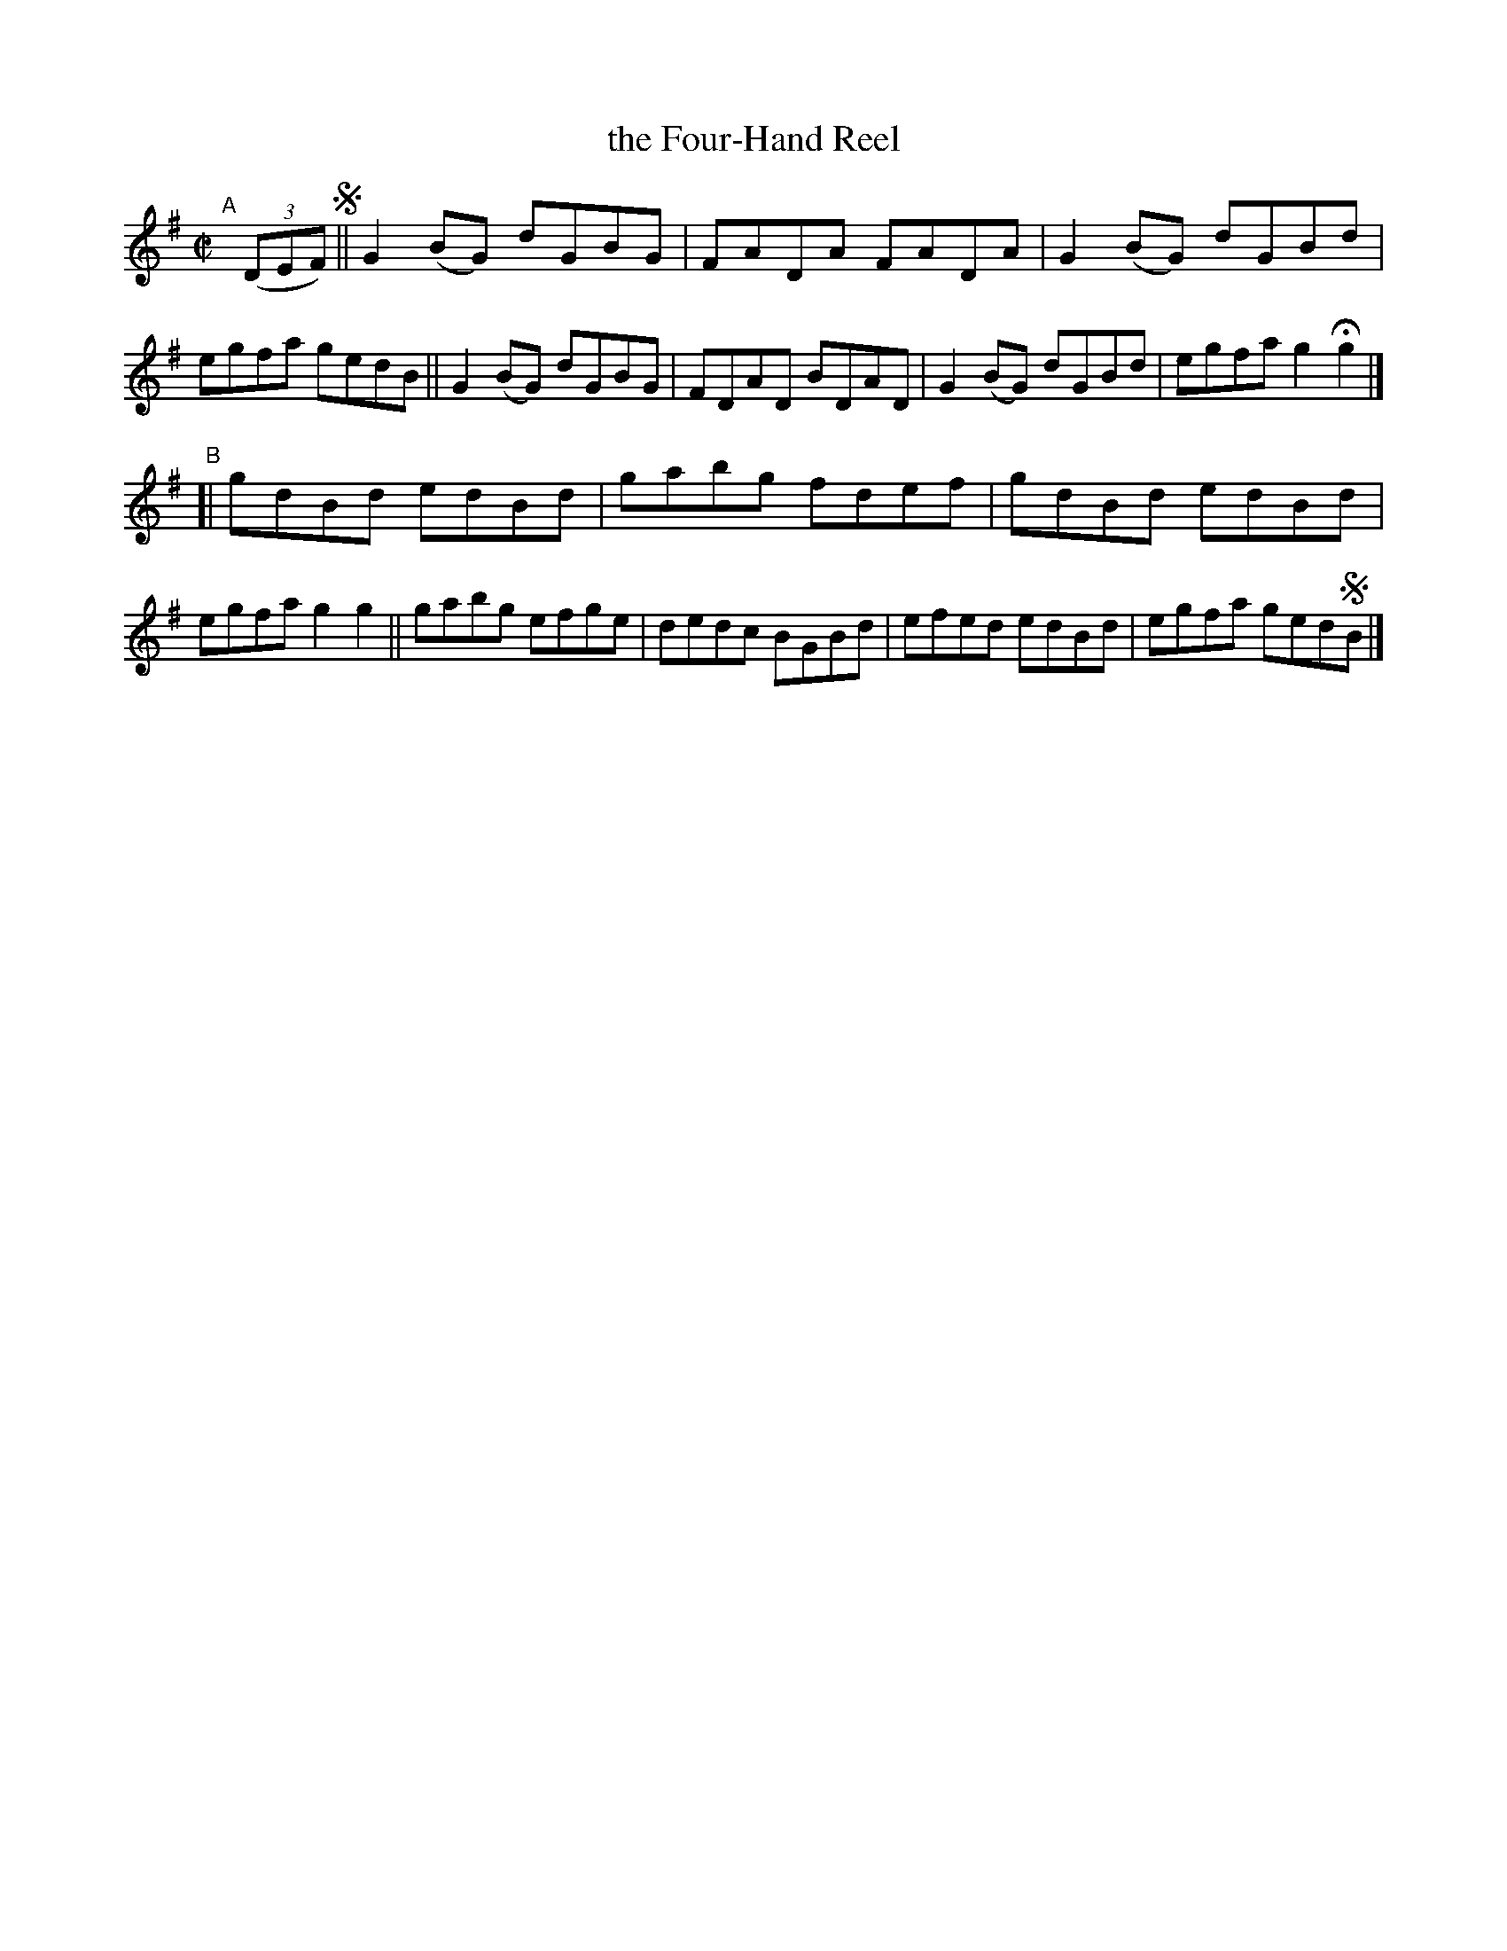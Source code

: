 X: 767
T: the Four-Hand Reel
R: reel
%S: s:2 b:16(8+8)
B: Francis O'Neill: "The Dance Music of Ireland" (1907) #767
Z: Frank Nordberg - http://www.musicaviva.com
F: http://www.musicaviva.com/abc/tunes/ireland/oneill-1001/0767/oneill-1001-0767-1.abc
M: C|
L: 1/8
K: G
"^A"[|]\
(3(DEF) !segno!\
|| G2(BG) dGBG | FADA FADA | G2(BG) dGBd | egfa gedB \
|| G2(BG) dGBG | FDAD BDAD | G2(BG) dGBd | egfa g2Hg2 |]
"^B"
[| gdBd edBd | gabg fdef | gdBd edBd | egfa g2g2 \
|| gabg efge | dedc BGBd | efed edBd | egfa ged!segno!B |]

